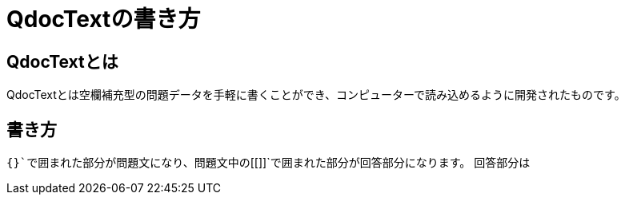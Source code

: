 = QdocTextの書き方

== QdocTextとは

QdocTextとは空欄補充型の問題データを手軽に書くことができ、コンピューターで読み込めるように開発されたものです。

== 書き方
`{}`で囲まれた部分が問題文になり、問題文中の`[[]]`で囲まれた部分が回答部分になります。
回答部分は